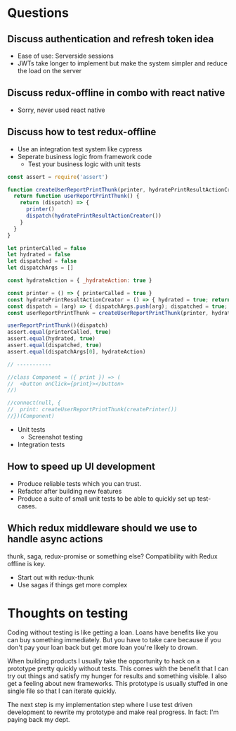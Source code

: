 * Questions

** Discuss authentication and refresh token idea

   - Ease of use: Serverside sessions
   - JWTs take longer to implement but make the system simpler and
     reduce the load on the server

** Discuss redux-offline in combo with react native

   - Sorry, never used react native

** Discuss how to test redux-offline

   - Use an integration test system like cypress
   - Seperate business logic from framework code
     - Test your business logic with unit tests

#+BEGIN_SRC js
const assert = require('assert')

function createUserReportPrintThunk(printer, hydratePrintResultActionCreator) {
  return function userReportPrintThunk() {
    return (dispatch) => {
      printer()
      dispatch(hydratePrintResultActionCreator())
    }
  }
}

let printerCalled = false
let hydrated = false
let dispatched = false
let dispatchArgs = []

const hydrateAction = { _hydrateAction: true }

const printer = () => { printerCalled = true }
const hydratePrintResultActionCreator = () => { hydrated = true; return hydrateAction; }
const dispatch = (arg) => { dispatchArgs.push(arg); dispatched = true; }
const userReportPrintThunk = createUserReportPrintThunk(printer, hydratePrintResultActionCreator)

userReportPrintThunk()(dispatch)
assert.equal(printerCalled, true)
assert.equal(hydrated, true)
assert.equal(dispatched, true)
assert.equal(dispatchArgs[0], hydrateAction)

// -----------

//class Component = ({ print }) => (
//  <button onClick={print}></button>
//)

//connect(null, {
//  print: createUserReportPrintThunk(createPrinter())
//})(Component)

#+END_SRC

#+RESULTS:
: undefined


- Unit tests
  - Screenshot testing
- Integration tests

** How to speed up UI development

   - Produce reliable tests which you can trust.
   - Refactor after building new features
   - Produce a suite of small unit tests to be able to
     quickly set up test-cases.

** Which redux middleware should we use to handle async actions

   thunk, saga, redux-promise or something else? Compatibility
   with Redux offline is key.

   - Start out with redux-thunk
   - Use sagas if things get more complex

* Thoughts on testing

   Coding without testing is like getting a loan. Loans have benefits
   like you can buy something immediately. But you have to take care
   because if you don't pay your loan back but get more loan you're
   likely to drown.

   When building products I usually take the opportunity to hack on a
   prototype pretty quickly without tests. This comes with the benefit
   that I can try out things and satisfy my hunger for results and
   something visible. I also get a feeling about new frameworks. This
   prototype is usually stuffed in one single file so that I can
   iterate quickly.

   The next step is my implementation step where I use test driven
   development to rewrite my prototype and make real progress. In
   fact: I'm paying back my dept.
